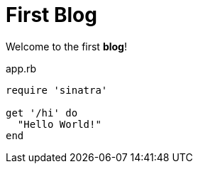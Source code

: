 = First Blog

Welcome to the first *blog*!





[source,ruby]
.app.rb
----
require 'sinatra'

get '/hi' do
  "Hello World!"
end